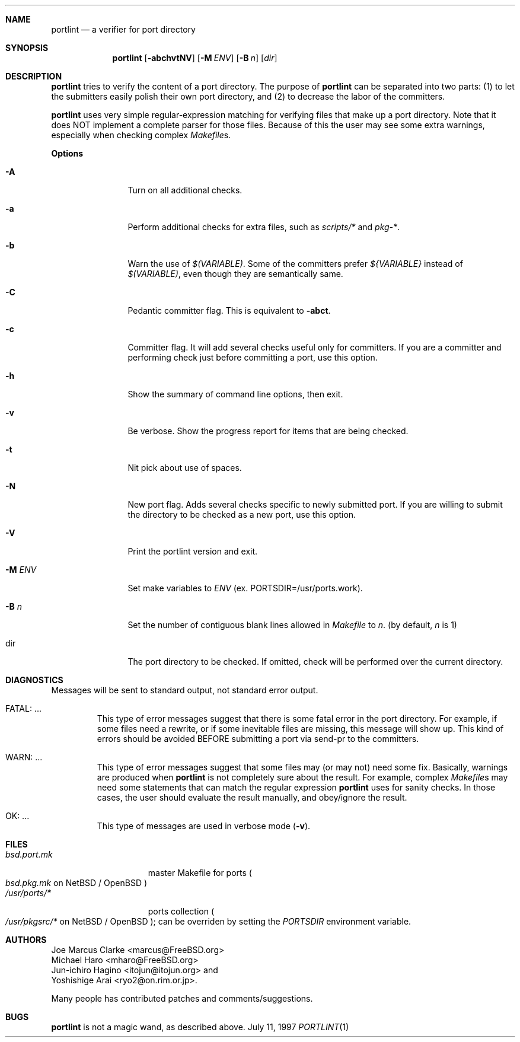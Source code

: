 .\" $FreeBSD$
.\"
.\" Copyright (c) 1997 by Jun-ichiro Hagino <itojun@itojun.org>.
.\" All Rights Reserved.  Absolutely no warranty.
.\"
.Dd July 11, 1997
.Dt PORTLINT 1
.Sh NAME
.Nm portlint
.Nd a verifier for port directory
.Sh SYNOPSIS
.Nm portlint
.Op Fl abchvtNV
.Op Fl M Ar ENV
.Op Fl B Ar n
.Op Ar dir
.Sh DESCRIPTION
.Nm
tries to verify the content of a port directory.
The purpose of
.Nm
can be separated into two parts:
.Pq 1
to let the submitters easily polish their own port directory, and
.Pq 2
to decrease the labor of the committers.
.Pp
.Nm
uses very simple regular-expression matching for verifying
files that make up a port directory.
Note that it does NOT implement a complete parser for those files.
Because of this the user may see some extra warnings,
especially when checking complex
.Pa Makefile Ns No s .
.Pp
.Sy Options
.Bl -tag -width Fl
.It Fl A
Turn on all additional checks.
.It Fl a
Perform additional checks for extra files, such as
.Pa scripts/*
and
.Pa pkg-* .
.It Fl b
Warn the use of
.Pa $(VARIABLE) .
Some of the committers prefer
.Pa ${VARIABLE}
instead of 
.Pa $(VARIABLE) ,
even though they are semantically same.
.It Fl C
Pedantic committer flag.  This is equivalent to
.Fl abct .
.It Fl c
Committer flag.
It will add several checks useful only for committers.
If you are a committer and performing check just before committing a port,
use this option.
.It Fl h
Show the summary of command line options, then exit.
.It Fl v
Be verbose.
Show the progress report for items that are being checked.
.It Fl t
Nit pick about use of spaces.
.It Fl N
New port flag.
Adds several checks specific to newly submitted port.
If you are willing to submit the directory to be checked as a new port,
use this option.
.It Fl V
Print the portlint version and exit.
.It Fl M Ar ENV
Set make variables to
.Pa ENV
(ex. PORTSDIR=/usr/ports.work).
.It Fl B Ar n
Set the number of contiguous blank lines allowed in 
.Pa Makefile
to
.Ar n .
(by default,
.Ar n
is 1)
.It dir
The port directory to be checked.
If omitted, check will be performed over the current directory.
.El
.Sh DIAGNOSTICS
Messages will be sent to standard output, not standard error output.
.Bl -tag -width WARN: foobaa
.It FATAL: ...
This type of error messages suggest that there is some fatal error
in the port directory.
For example, if some files need a rewrite, or if
some inevitable files are missing, this message will show up.
This kind of errors should be avoided BEFORE submitting
a port via send-pr to the committers.
.\"If a submitter submits it without update, committers will need to rewrite
.\"on behalf of the submitters, which may result in delay of
.\"the development of operating system itself.
.It WARN: ...
This type of error messages suggest that some files may (or may not)
need some fix.
Basically, warnings are produced when
.Nm
is not completely sure about the result.
For example, complex
.Pa Makefile Ns No s
may need some statements that can match the regular expression
.Nm
uses for sanity checks.
In those cases, the user should evaluate the result manually,
and obey/ignore the result.
.It OK: ...
This type of messages are used in verbose mode
.Pq Fl v .
.El
.Sh FILES
.Bl -tag -width bsd.port.mkxx -compact
.It Pa bsd.port.mk
master Makefile for ports
.Po
.Pa bsd.pkg.mk
on
.Nx
/
.Ox
.Pc
.It Pa /usr/ports/*
ports collection
.Po
.Pa /usr/pkgsrc/*
on
.Nx
/
.Ox
.Pc ;
can be overriden by setting the
.Va PORTSDIR
environment variable.

.Sh AUTHORS
.An Joe Marcus Clarke Aq marcus@FreeBSD.org
.An Michael Haro Aq mharo@FreeBSD.org
.An Jun-ichiro Hagino Aq itojun@itojun.org
and
.An Yoshishige Arai Aq ryo2@on.rim.or.jp .
.Pp
Many people has contributed patches and comments/suggestions.
.Sh BUGS
.Nm
is not a magic wand, as described above.

